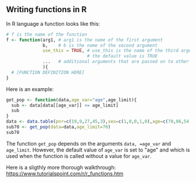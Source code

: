 ** Writing functions in R

In R language a function looks like this:

#+BEGIN_SRC R  :results output raw  :exports code  :session *R* :cache yes :eval never
# f is the name of the function
f <- function(arg1, # arg1 is the name of the first argument
              b,    # b is the name of the second argument
              use_this = TRUE, # use_this is the name of the third argument
                               # the default value is TRUE
              ...   # additional arguments that are passed on to other functions
              ){
  # [FUNCTION DEFINITION HERE]
}
#+END_SRC

Here is an example:

#+BEGIN_SRC R  :results output :exports both  :session *R* :cache yes  
get_pop <- function(data,age_var="age",age_limit){
  sub <- data[data[[age_var]] <= age_limit]
  sub
}
data <- data.table(pnr=c(19,9,27,45,3),sex=c(1,0,0,1,0),age=c(70,86,54,66,71))
sub70 <- get_pop(data=data,age_limit=70)
sub70
#+END_SRC

The function =get_pop= depends on the arguments =data, =age_var= and
=age_limit=. However, the default value of =age_var= is set to "age"
and which is used when the function is called without a value for
=age_var=.


Here is a sligthly more thorough walkthrough:
https://www.tutorialspoint.com/r/r_functions.htm




